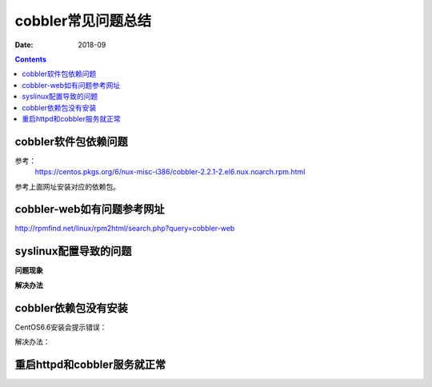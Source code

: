 .. _centos-cobbler-faq:

======================================================================================================================================================
cobbler常见问题总结
======================================================================================================================================================

:Date: 2018-09

.. contents::


cobbler软件包依赖问题
======================================================================================================================================================

参考：
  https://centos.pkgs.org/6/nux-misc-i386/cobbler-2.2.1-2.el6.nux.noarch.rpm.html

参考上面网址安装对应的依赖包。


cobbler-web如有问题参考网址
======================================================================================================================================================


http://rpmfind.net/linux/rpm2html/search.php?query=cobbler-web



syslinux配置导致的问题
======================================================================================================================================================

**问题现象**

.. code-block:: bash
    :linenos:

    [root@centos-cobbler ~]# cobbler get-loaders                                       
    task started: 2018-09-06_220531_get_loaders
    task started (id=Download Bootloader Content, time=Thu Sep  6 22:05:31 2018)
    path /var/lib/cobbler/loaders/README already exists, not overwriting existing content, use --force if you wish to update
    downloading http://cobbler.github.io/loaders/COPYING.elilo to /var/lib/cobbler/loaders/COPYING.elilo
    Exception occured: <class 'urlgrabber.grabber.URLGrabError'>
    Exception value: [Errno 14] PYCURL ERROR 56 - "Failure when receiving data from the peer"
    Exception Info:
      File "/usr/lib/python2.6/site-packages/cobbler/remote.py", line 87, in run
        rc = self._run(self)
      File "/usr/lib/python2.6/site-packages/cobbler/remote.py", line 181, in runner
        return self.remote.api.dlcontent(self.options.get("force",False), self.logger)
      File "/usr/lib/python2.6/site-packages/cobbler/api.py", line 751, in dlcontent
        return grabber.run(force)
      File "/usr/lib/python2.6/site-packages/cobbler/action_dlcontent.py", line 73, in run
        urlgrabber.grabber.urlgrab(src, filename=dst, proxies=proxies)
      File "/usr/lib/python2.6/site-packages/urlgrabber/grabber.py", line 625, in urlgrab
        return default_grabber.urlgrab(url, filename, **kwargs)
      File "/usr/lib/python2.6/site-packages/urlgrabber/grabber.py", line 993, in urlgrab
        return self._retry(opts, retryfunc, url, filename)
      File "/usr/lib/python2.6/site-packages/urlgrabber/grabber.py", line 894, in _retry
        r = apply(func, (opts,) + args, {})
      File "/usr/lib/python2.6/site-packages/urlgrabber/grabber.py", line 979, in retryfunc
        fo = PyCurlFileObject(url, filename, opts)
      File "/usr/lib/python2.6/site-packages/urlgrabber/grabber.py", line 1074, in __init__
        self._do_open()
      File "/usr/lib/python2.6/site-packages/urlgrabber/grabber.py", line 1376, in _do_open
        self._do_grab()
      File "/usr/lib/python2.6/site-packages/urlgrabber/grabber.py", line 1506, in _do_grab
        self._do_perform()
      File "/usr/lib/python2.6/site-packages/urlgrabber/grabber.py", line 1363, in _do_perform
        raise err

    !!! TASK FAILED !!!

**解决办法**

.. code-block:: bash
    :linenos:

    [root@centos-cobbler ~]# cp /usr/share/syslinux/pxelinux.0 /var/lib/cobbler/loaders
    [root@centos-cobbler ~]# cp /usr/share/syslinux/menu.c32 /var/lib/cobbler/loaders/

    [root@centos-cobbler ~]# cobbler get-loaders
    task started: 2018-09-06_220550_get_loaders
    task started (id=Download Bootloader Content, time=Thu Sep  6 22:05:50 2018)
    path /var/lib/cobbler/loaders/README already exists, not overwriting existing content, use --force if you wish to update
    path /var/lib/cobbler/loaders/COPYING.elilo already exists, not overwriting existing content, use --force if you wish to update
    downloading http://cobbler.github.io/loaders/COPYING.yaboot to /var/lib/cobbler/loaders/COPYING.yaboot
    downloading http://cobbler.github.io/loaders/COPYING.syslinux to /var/lib/cobbler/loaders/COPYING.syslinux
    downloading http://cobbler.github.io/loaders/elilo-3.8-ia64.efi to /var/lib/cobbler/loaders/elilo-ia64.efi
    downloading http://cobbler.github.io/loaders/yaboot-1.3.17 to /var/lib/cobbler/loaders/yaboot
    path /var/lib/cobbler/loaders/pxelinux.0 already exists, not overwriting existing content, use --force if you wish to update
    path /var/lib/cobbler/loaders/menu.c32 already exists, not overwriting existing content, use --force if you wish to update
    downloading http://cobbler.github.io/loaders/grub-0.97-x86.efi to /var/lib/cobbler/loaders/grub-x86.efi
    downloading http://cobbler.github.io/loaders/grub-0.97-x86_64.efi to /var/lib/cobbler/loaders/grub-x86_64.efi
    *** TASK COMPLETE ***


cobbler依赖包没有安装
======================================================================================================================================================

CentOS6.6安装会提示错误：

.. code-block:: none
    :linenos:

    Package: cobbler-web-2.6.11-7.git95749a6.el6.noarch (epel)
        Requires: Django >= 1.4
    You could try using --skip-broken to work around the problem

解决办法：

.. code-block:: bash
    :linenos:

    rpm -ivh http://mirrors.aliyun.com/epel/epel-release-latest-6.noarch.rpm
  
    yum -y install mod_ssl python-cheetah createrepo python-netaddr genisoimage mod_wsgi syslinux libpthread.so.0 libpython2.6.so.1.0 python-libs python-simplejson
    rpm -ivh http://mirror.centos.org/centos/6/os/x86_64/Packages/libyaml-0.1.3-4.el6_6.x86_64.rpm
    rpm -ivh http://mirror.centos.org/centos/6/os/x86_64/Packages/PyYAML-3.10-3.1.el6.x86_64.rpm
    rpm -ivh https://kojipkgs.fedoraproject.org//packages/Django14/1.4.14/1.el6/noarch/Django14-1.4.14-1.el6.noarch.rpm
   


重启httpd和cobbler服务就正常
======================================================================================================================================================

.. code-block:: bash
    :linenos:

    [root@centos-cobbler ~]# cobbler check
    Traceback (most recent call last):
    File "/usr/bin/cobbler", line 36, in <module>
        sys.exit(app.main())
    File "/usr/lib/python2.6/site-packages/cobbler/cli.py", line 657, in main
        rc = cli.run(sys.argv)
    File "/usr/lib/python2.6/site-packages/cobbler/cli.py", line 270, in run
        self.token         = self.remote.login("", self.shared_secret)
    File "/usr/lib64/python2.6/xmlrpclib.py", line 1199, in __call__
        return self.__send(self.__name, args)
    File "/usr/lib64/python2.6/xmlrpclib.py", line 1489, in __request
        verbose=self.__verbose
    File "/usr/lib64/python2.6/xmlrpclib.py", line 1253, in request
        return self._parse_response(h.getfile(), sock)
    File "/usr/lib64/python2.6/xmlrpclib.py", line 1392, in _parse_response
        return u.close()
    File "/usr/lib64/python2.6/xmlrpclib.py", line 838, in close
        raise Fault(**self._stack[0])
    xmlrpclib.Fault: <Fault 1: "<class 'cobbler.cexceptions.CX'>:'login failed'">


